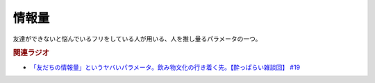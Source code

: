 情報量
===============
.. glossary::
  情報量 : し

友達ができないと悩んでいるフリをしている人が用いる、人を推し量るパラメータの一つ。


.. rubric:: 関連ラジオ
* `「友だちの情報量」というヤバいパラメータ。飲み物文化の行き着く先。【酔っぱらい雑談回】 #19`_


.. _「友だちの情報量」というヤバいパラメータ。飲み物文化の行き着く先。【酔っぱらい雑談回】 #19: https://www.youtube.com/watch?v=JDyFEb6NOVI

